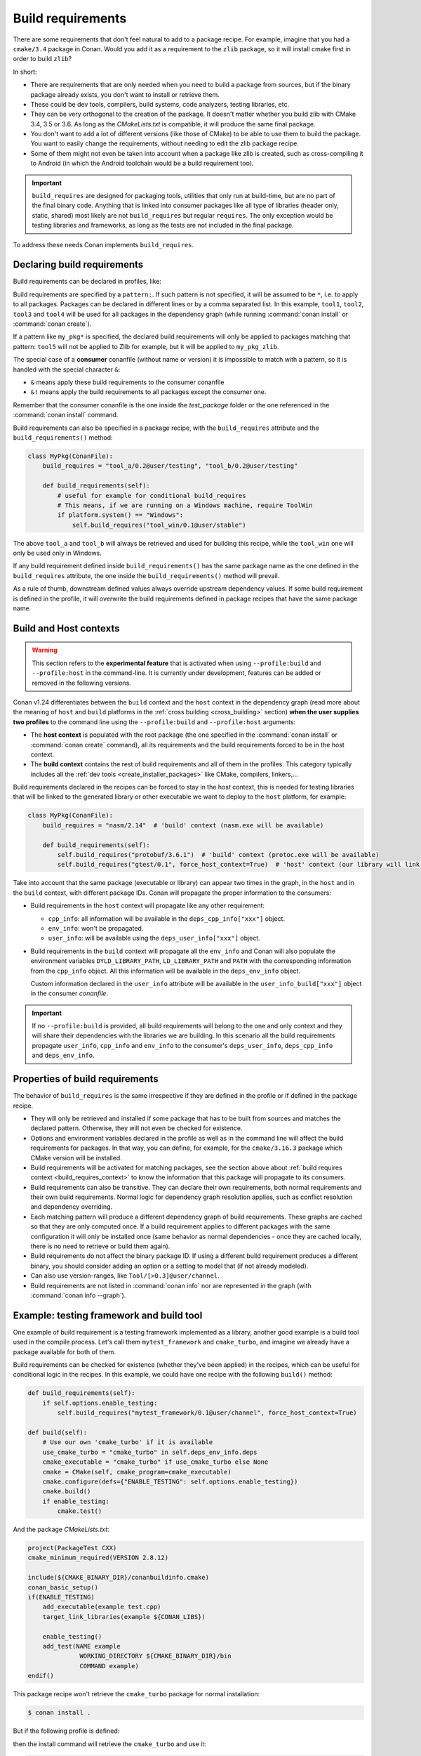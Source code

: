 .. _build_requires:

Build requirements
==================

There are some requirements that don't feel natural to add to a package recipe. For example, imagine that you had a ``cmake/3.4`` package in
Conan. Would you add it as a requirement to the ``zlib`` package, so it will install cmake first in order to build ``zlib``?

In short:

- There are requirements that are only needed when you need to build a package from sources, but if the binary package already exists, you
  don't want to install or retrieve them.
- These could be dev tools, compilers, build systems, code analyzers, testing libraries, etc.
- They can be very orthogonal to the creation of the package. It doesn't matter whether you build zlib with CMake 3.4, 3.5 or 3.6. As long
  as the *CMakeLists.txt* is compatible, it will produce the same final package.
- You don't want to add a lot of different versions (like those of CMake) to be able to use them to build the package. You want to easily
  change the requirements, without needing to edit the zlib package recipe.
- Some of them might not even be taken into account when a package like zlib is created, such as cross-compiling it to Android (in which
  the Android toolchain would be a build requirement too).


.. important::

    ``build_requires`` are designed for packaging tools, utilities that only run at build-time, but are no part of the final binary code.
    Anything that is linked into consumer packages like all type of libraries (header only, static, shared) most likely are not ``build_requires``
    but regular ``requires``. The only exception would be testing libraries and frameworks, as long as the tests are not included in the final
    package.

To address these needs Conan implements ``build_requires``.


Declaring build requirements
----------------------------

Build requirements can be declared in profiles, like:

.. code-block:: ini
   :caption: my_profile

    [build_requires]
    tool1/0.1@user/channel
    tool2/0.1@user/channel, tool3/0.1@user/channel
    *: tool4/0.1@user/channel
    my_pkg*: tool5/0.1@user/channel
    &: tool6/0.1@user/channel
    &!: tool7/0.1@user/channel

Build requirements are specified by a ``pattern:``. If such pattern is not specified, it will be assumed to be ``*``, i.e. to apply to all
packages. Packages can be declared in different lines or by a comma separated list. In this example, ``tool1``, ``tool2``, ``tool3`` and
``tool4`` will be used for all packages in the dependency graph (while running :command:`conan install` or :command:`conan create`).

If a pattern like ``my_pkg*`` is specified, the declared build requirements will only be applied to packages matching that pattern: ``tool5``
will not be applied to Zlib for example, but it will be applied to ``my_pkg_zlib``.

The special case of a **consumer** conanfile (without name or version) it is impossible to match with a pattern, so it is handled with the
special character ``&``:

- ``&`` means apply these build requirements to the consumer conanfile
- ``&!`` means apply the build requirements to all packages except the consumer one.

Remember that the consumer conanfile is the one inside the *test_package* folder or the one referenced in the :command:`conan install`
command.

Build requirements can also be specified in a package recipe, with the ``build_requires`` attribute and the ``build_requirements()`` method:

.. code-block:: python

    class MyPkg(ConanFile):
        build_requires = "tool_a/0.2@user/testing", "tool_b/0.2@user/testing"

        def build_requirements(self):
            # useful for example for conditional build_requires
            # This means, if we are running on a Windows machine, require ToolWin
            if platform.system() == "Windows":
                self.build_requires("tool_win/0.1@user/stable")

The above ``tool_a`` and ``tool_b`` will always be retrieved and used for building this recipe, while the ``tool_win`` one will only be used
only in Windows.

If any build requirement defined inside ``build_requirements()`` has the same package name as the one defined in the ``build_requires``
attribute, the one inside the ``build_requirements()`` method will prevail.

As a rule of thumb, downstream defined values always override upstream dependency values. If some build requirement is defined in the
profile, it will overwrite the build requirements defined in package recipes that have the same package name.


.. _build_requires_context:

Build and Host contexts
-----------------------

.. warning::

    This section refers to the **experimental feature** that is activated when using ``--profile:build`` and ``--profile:host``
    in the command-line. It is currently under development, features can be added or removed in the following versions.


Conan v1.24 differentiates between the ``build`` context and the ``host`` context in the dependency graph (read more about
the meaning of ``host`` and ``build`` platforms in the :ref:`cross building <cross_building>` section) **when the user
supplies two profiles** to the command line using the ``--profile:build`` and ``--profile:host`` arguments:

* The **host context** is populated with the root package (the one specified in the :command:`conan install` or :command:`conan create` command),
  all its requirements and the build requirements forced to be in the host context.
* The **build context** contains the rest of  build requirements and all of them in the profiles. This category typically
  includes all the :ref:`dev tools <create_installer_packages>` like CMake, compilers, linkers,...


Build requirements declared in the recipes can be forced to stay in the host context, this is needed for testing libraries that will
be linked to the generated library or other executable we want to deploy to the ``host`` platform, for example:

.. code-block:: python

    class MyPkg(ConanFile):
        build_requires = "nasm/2.14"  # 'build' context (nasm.exe will be available)

        def build_requirements(self):
            self.build_requires("protobuf/3.6.1")  # 'build' context (protoc.exe will be available)
            self.build_requires("gtest/0.1", force_host_context=True)  # 'host' context (our library will link with it)


.. image:: ../images/xbuild/conan-cross-build-variables.png
   :width: 500 px
   :align: center


Take into account that the same package (executable or library) can appear two times in the graph, in the ``host`` and
in the ``build`` context, with different package IDs. Conan will propagate the proper information to the consumers:

* Build requirements in the ``host`` context will propagate like any other requirement:

  + ``cpp_info``: all information will be available in the ``deps_cpp_info["xxx"]`` object.
  + ``env_info``: won't be propagated.
  + ``user_info``: will be available using the ``deps_user_info["xxx"]`` object.

* Build requirements in the ``build`` context will propagate all the ``env_info`` and Conan will also populate the
  environment variables ``DYLD_LIBRARY_PATH``, ``LD_LIBRARY_PATH`` and ``PATH`` with the corresponding information from
  the ``cpp_info`` object. All this information will be available in the ``deps_env_info`` object.

  Custom information declared in the ``user_info`` attribute will be available in the ``user_info_build["xxx"]`` object
  in the consumer *conanfile*.


.. important::

    If no ``--profile:build`` is provided, all build requirements will belong to the one and only context and they will share
    their dependencies with the libraries we are building. In this scenario all the build requirements propagate ``user_info``,
    ``cpp_info`` and ``env_info`` to the consumer's ``deps_user_info``, ``deps_cpp_info`` and ``deps_env_info``.


Properties of build requirements
--------------------------------

The behavior of ``build_requires`` is the same irrespective if they are defined in the profile or if defined in the package recipe.

- They will only be retrieved and installed if some package that has to be built from sources and matches the declared pattern. Otherwise,
  they will not even be checked for existence.
- Options and environment variables declared in the profile as well as in the command line will affect the build requirements for packages.
  In that way, you can define, for example, for the ``cmake/3.16.3`` package which CMake version will be installed.
- Build requirements will be activated for matching packages, see the section above about :ref:`build requires context <build_requires_context>`
  to know the information that this package will propagate to its consumers.
- Build requirements can also be transitive. They can declare their own requirements, both normal requirements and their own build
  requirements. Normal logic for dependency graph resolution applies, such as conflict resolution and dependency overriding.
- Each matching pattern will produce a different dependency graph of build requirements. These graphs are cached so that they are only
  computed once. If a build requirement applies to different packages with the same configuration it will only be installed once (same
  behavior as normal dependencies - once they are cached locally, there is no need to retrieve or build them again).
- Build requirements do not affect the binary package ID. If using a different build requirement produces a different binary, you should
  consider adding an option or a setting to model that (if not already modeled).
- Can also use version-ranges, like ``Tool/[>0.3]@user/channel``.
- Build requirements are not listed in :command:`conan info` nor are represented in the graph (with :command:`conan info --graph`).


Example: testing framework and build tool
-----------------------------------------

One example of build requirement is a testing framework implemented as a library, another good example is a build tool used
in the compile process. Let's call them ``mytest_framework`` and ``cmake_turbo``, and imagine we already have a package available
for both of them.

Build requirements can be checked for existence (whether they've been applied) in the recipes, which can be useful for conditional logic in
the recipes. In this example, we could have one recipe with the following ``build()`` method:

.. code-block:: python

    def build_requirements(self):
        if self.options.enable_testing:
            self.build_requires("mytest_framework/0.1@user/channel", force_host_context=True)

    def build(self):
        # Use our own 'cmake_turbo' if it is available
        use_cmake_turbo = "cmake_turbo" in self.deps_env_info.deps
        cmake_executable = "cmake_turbo" if use_cmake_turbo else None
        cmake = CMake(self, cmake_program=cmake_executable)
        cmake.configure(defs={"ENABLE_TESTING": self.options.enable_testing})
        cmake.build()
        if enable_testing:
            cmake.test()

And the package *CMakeLists.txt*:

.. code-block:: cmake

    project(PackageTest CXX)
    cmake_minimum_required(VERSION 2.8.12)

    include(${CMAKE_BINARY_DIR}/conanbuildinfo.cmake)
    conan_basic_setup()
    if(ENABLE_TESTING)
        add_executable(example test.cpp)
        target_link_libraries(example ${CONAN_LIBS})

        enable_testing()
        add_test(NAME example
                  WORKING_DIRECTORY ${CMAKE_BINARY_DIR}/bin
                  COMMAND example)
    endif()

This package recipe won't retrieve the ``cmake_turbo`` package for normal installation:

.. code-block:: bash

    $ conan install .

But if the following profile is defined:

.. code-block:: ini
   :caption: use_cmake_turbo_profile

    [build_requires]
    cmake_turbo/0.1@user/channel

then the install command will retrieve the ``cmake_turbo`` and use it:

.. code-block:: bash

    $ conan install . --profile=use_cmake_turbo_profile


Although the previous line would work it is preferred to use the feature from Conan v1.24 and provide
two profiles to the command line, that way the build requirements in the ``build`` context won't
interfer with the ``host`` graph if they share common requirements (see :ref:`section about dev tools <create_installer_packages>`).
It can also be needed if cross compiling (see :ref:`section about cross compiling <cross_building_build_requires>`).

.. code-block:: bash

    $ conan install . --profile:host=use_cmake_turbo_profile --profile:build=build_machine


Making build_requires affect the consumers package-ID
-----------------------------------------------------

.. warning::

    This subsection should be considered a workaround, not a feature, and it might have other side effects, that will not be fixed
    as this is not recommended production code.

As discussed above, the ``build_requires`` do not affect at all the package ID. As they will not be present at all when the ``package_id``
is computed, it cannot be part of it. It is possible that this might change in the future in Conan 2.0, but at the moment it is not.
In the meantime, there is a possible workaround that might be used if this is very needed: using ``python_requires`` to point to the
same ``build_requires`` package. Something like:

.. code-block:: python

    from conans import ConanFile
    class Pkg(ConanFile):
        python_requires ="tool/[>=0.0]"
        build_requires ="tool/[>=0.0]"

By using this mechanism, ``tool`` dependency will always be used (the recipe will be fetched from servers), and the version of ``tool`` will
be used to compute the ``package_id`` following the ``default_python_requires_id_mode`` in *conan.conf*, or the specific
``self.info.python_requires.xxxx_mode()`` in recipes.
